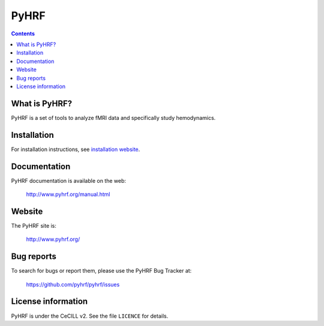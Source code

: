 .. -*- mode: rst -*-

PyHRF
=====

.. image:: https://travis-ci.org/pyhrf/pyhrf.svg?branch=master
    :target: https://travis-ci.org/pyhrf/pyhrf

.. image:: https://coveralls.io/repos/pyhrf/pyhrf/badge.png?branch=master
    :target: https://coveralls.io/r/pyhrf/pyhrf?branch=master

.. contents::

What is PyHRF?
**************

PyHRF is a set of tools to analyze fMRI data and specifically study hemodynamics.


Installation
************

For installation instructions, see `installation website <http://www.pyhrf.org/installation.html>`_.

Documentation
*************

PyHRF documentation is available on the web:

    http://www.pyhrf.org/manual.html

Website
*******

The PyHRF site is:

    http://www.pyhrf.org/

Bug reports
***********

To search for bugs or report them, please use the PyHRF Bug Tracker at:

    https://github.com/pyhrf/pyhrf/issues

License information
*******************

PyHRF is under the CeCILL v2. See the file ``LICENCE`` for details.
